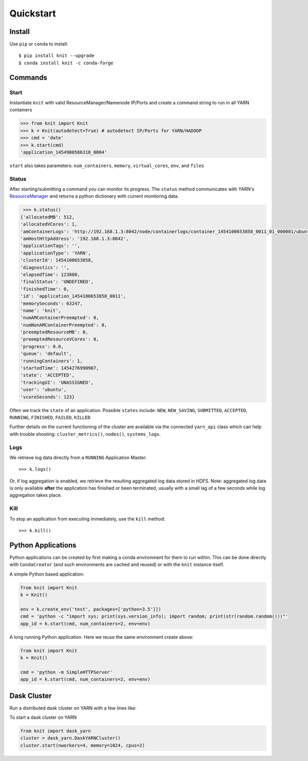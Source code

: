 Quickstart
==========

Install
-------

Use ``pip`` or ``conda`` to install::

   $ pip install knit --upgrade
   $ conda install knit -c conda-forge

Commands
--------

Start
~~~~~

Instantiate ``knit`` with valid ResourceManager/Namenode IP/Ports and create a command string to run
in all YARN containers

.. code-block:: python

   >>> from knit import Knit
   >>> k = Knit(autodetect=True) # autodetect IP/Ports for YARN/HADOOP
   >>> cmd = 'date'
   >>> k.start(cmd)
   'application_1454900586318_0004'

``start`` also takes parameters: ``num_containers``, ``memory``,
``virtual_cores``, ``env``, and ``files``

Status
~~~~~~

After starting/submitting a command you can monitor its progress.  The ``status`` method
communicates with YARN's `ResourceManager`_ and returns a python dictionary with current
monitoring data.

.. code-block:: python

   >>> k.status()
  {'allocatedMB': 512,
  'allocatedVCores': 1,
  'amContainerLogs': 'http://192.168.1.3:8042/node/containerlogs/container_1454100653858_0011_01_000001/ubuntu',
  'amHostHttpAddress': '192.168.1.3:8042',
  'applicationTags': '',
  'applicationType': 'YARN',
  'clusterId': 1454100653858,
  'diagnostics': '',
  'elapsedTime': 123800,
  'finalStatus': 'UNDEFINED',
  'finishedTime': 0,
  'id': 'application_1454100653858_0011',
  'memorySeconds': 63247,
  'name': 'knit',
  'numAMContainerPreempted': 0,
  'numNonAMContainerPreempted': 0,
  'preemptedResourceMB': 0,
  'preemptedResourceVCores': 0,
  'progress': 0.0,
  'queue': 'default',
  'runningContainers': 1,
  'startedTime': 1454276990907,
  'state': 'ACCEPTED',
  'trackingUI': 'UNASSIGNED',
  'user': 'ubuntu',
  'vcoreSeconds': 123}

Often we track the ``state`` of an application.  Possible ``states`` include: ``NEW``,
``NEW_SAVING``, ``SUBMITTED``, ``ACCEPTED``, ``RUNNING``, ``FINISHED``, ``FAILED``, ``KILLED``

Further details on the current functioning of the cluster are available via the connected
``yarn_api`` class which can help with trouble shooting: ``cluster_metrics()``, ``nodes()``,
``systems_logs``.


Logs
~~~~

We retrieve log data directly from a ``RUNNING`` Application Master::

   >>> k.logs()

Or, if log aggregation is enabled, we retrieve the resulting aggregated log data stored in HDFS.  Note:
aggregated log data is only available **after** the application has finished or been terminated,
usually with a small lag of a few seconds while log aggregation takes place.


Kill
~~~~

To stop an application from executing immediately, use the ``kill`` method::

   >>> k.kill()


Python Applications
-------------------

Python applications can be created by first making a conda environment for them to run within.
This can be done directly with ``CondaCreator`` (and such environments are cached and reused)
or with the ``knit`` instance itself.

A simple Python based application:

.. code-block:: python

   from knit import Knit
   k = Knit()

   env = k.create_env('test', packages=['python=3.5']])
   cmd = 'python -c "import sys; print(sys.version_info); import random; print(str(random.random()))"'
   app_id = k.start(cmd, num_containers=2, env=env)

A long running Python application. Here we reuse the same environment create above:

.. code-block:: python

   from knit import Knit
   k = Knit()

   cmd = 'python -m SimpleHTTPServer'
   app_id = k.start(cmd, num_containers=2, env=env)

.. _ResourceManager: https://hadoop.apache.org/docs/current/hadoop-yarn/hadoop-yarn-site/ResourceManagerRest.html

Dask Cluster
------------

Run a distributed dask cluster on YARN with a few lines like:

To start a dask cluster on YARN

.. code-block:: python

   from knit import dask_yarn
   cluster = dask_yarn.DaskYARNCluster()
   cluster.start(nworkers=4, memory=1024, cpus=2)
